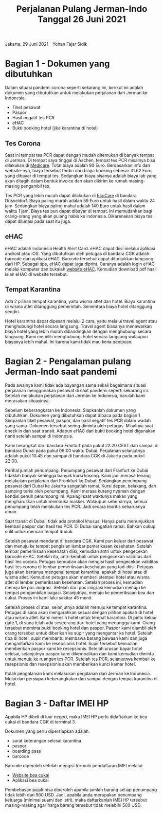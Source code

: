 #+STARTUP: overview
#+TITLE: Perjalanan Pulang Jerman-Indo Tanggal 26 Juni 2021

Jakarta, 29 Juni 2021 - Yohan Fajar Sidik

* Bagian 1 - Dokumen yang dibutuhkan
  
Dalam situasi pandemi corona seperti sekarang ini, berikut ini adalah dokumen
yang dibutuhkan untuk melakukan perjalanan dari Jerman ke Indonesia.

- Tiket pesawat
- Paspor
- Hasil negatif tes PCR
- eHAC
- Bukti booking hotel (jika karantina di hotel)
  
** Tes Corona

Saat ini tempat tes PCR dapat dengan mudah ditemukan di banyak tempat
di Jerman.  Di tempat saya tinggal di Aachen, tempat tes PCR misalnya
bisa dilakukan di [[https://aachentest.de][Medicare]]. Total biaya adalah 90 Euro. Berdasarkan
info dari website-nya, biaya tersebut terdiri dari biaya booking
sebesar 31.62 Euro yang dibayar di tempat tes. Sedangkan biaya sisanya
adalah biaya lab yang akan ditagih dalam bentuk invoice dan akan
dikirim ke rumah masing-masing pengambil tes.

Tes PCR yang lebih murah dapat dilakukan di [[https://flughafen-duesseldorf.ecocare.center/en/][EcoCare]] di bandara
Düsseldorf.  Biaya paling murah adalah 59 Euro untuk hasil dalam waktu
24 jam. Sedangkan biaya paling mahal adalah 149 Euro untuk hasil dalam
waktu 1 jam.  Biaya tes pun dapat dibayar di tempat. Ini memudahkan
bagi orang-orang yang akan pulang habis ke Indonesia. Dikarenakan
biaya tes dapat dilunasi pada saat itu juga.

** eHAC

eHAC adalah Indonesia Health Alert Card. eHAC dapat diisi melalui
aplikasi android atau iOS. Yang dibutuhkan oleh petugas di bandara CGK
adalah barcode dari aplikasi eHAC. Barcode tersebut dapat ditunjukkan
langsung dari HP. Sebagai tips, eHAC dapat juga diprint. Caranya
adalah login eHAC melalui komputer dan bukalah [[https://inahac.kemkes.go.id][website eHAC]]. Kemudian
download pdf hasil isian eHAC di website tersebut.

** Tempat Karantina

Ada 2 pilihan tempat karantina, yaitu wisma atlet dan hotel. Biaya karantina
di wisma atlet ditanggung pemerintah. Sementara biaya hotel ditanggung sendiri.

Hotel karantina dapat dipesan melalui 2 cara, yaitu melalui travel agent atau
menghubungi hotel secara langsung. Travel agent biasanya menawarkan biaya
hotel yang lebih murah dibandingkan dengan menghubungi secara langsung.
Kami memilih menghubungi hotel secara langsung walaupun biayanya lebih mahal.
Ini karena kami tidak mau kena penipuan. 

* Bagian 2 - Pengalaman pulang Jerman-Indo saat pandemi
  
Pada awalnya kami tidak ada bayangan sama sekali bagaimana situasi perjalanan
menggunakan pesawat di saat pandemi seperti sekarang ini. Setelah melakukan
perjalanan dari Jerman ke Indonesia, barulah kami merasakan situasinya.

Sebelum keberangkatan ke Indonesia. Siapkanlah dokumen yang
dibutuhkan. Dokumen yang dibutuhkan dapat dibaca pada bagian 1.
Simpanlah tiket pesawat, paspor, dan hasil negatif tes PCR dalam wadah
yang sama.  Dokumen tersebut sering diminta oleh petugas. Misalnya
saat check in dan saat transit. Adapun eHAC dan bukti booking hotel
digunakan nanti setelah sampai di Indonesia.

Kami berangkat dari bandara Franfurt pada pukul 22:20 CEST dan sampai
di bandara Dubai pada pukul 06:00 waktu Dubai. Perjalanan selanjutnya
adalah pukul 10:45 dan sampai di bandara CGK di Jakarta pada pukul
22:00.

Perihal jumlah penumpang. Penumpang pesawat dari Franfurt ke Dubai
tidaklah banyak sehingga banyak kursi kosong.  Kami jadi merasa tenang
melakukan perjalanan dari Frankfurt ke Dubai.  Sedangkan penumpang
pesawat dari Dubai ke Jakarta sangatlah ramai. Kursi depan, belakang,
dan samping terisi oleh penumpang. Kami merasa kurang nyaman
dengan kondisi penuh penumpang ini. Apalagi saat waktunya makan yang
mengharuskan untuk membuka masker. Walaupun sebenarnya, semua
penumpang telah melakukan tes PCR.  Jadi secara teoritis seharusnya
aman.

Saat transit di Dubai, tidak ada protokol khusus. Hanya perlu
menunjukkan kembali paspor dan hasil tes PCR. Di Dubai sangatlah
ramai. Bahkan cukup sulit untuk mencari tempat duduk.

Setelah pesawat mendarat di bandara CGK. Kami pun keluar dari pesawat
dan menuju ke tempat pengisian lembar pemeriksaan kesehatan. Setelah
lembar pemeriksaan kesehatan diisi, kemudian antri untuk pengecekan
barcode eHAC.  Setelah itu, antri kembali untuk pengecekan validitas
dari hasil tes corona. Petugas kemudian akan mengisi hasil pengecekan
validitas hasil tes corona di lembar pemeriksaan kesehatan yang tadi
diisi.  Petugas juga akan bertanya mengenai tempat karantina, apakah
di hotel atau di wisma atlet.  Kemudian petugas akan memberi stempel
hotel atau wisma atlet di lembar pemeriksaan kesehatan. Setelah proses
ini, kemudian menuju ke pos imigrasi. Setelah dari pos imigrasi
kemudian menuju ke tempat pengambilan bagasi. Selanjutnya, menuju ke
pemeriksaan bea dan cukai. Proses ini kami lalui sekitar 45 menit. 

Setelah proses di atas, selanjutnya adalah menuju ke tempat karantina.
Petugas di sana akan mengarahkan sesuai dengan pilihan apakah di hotel
atau wisma atlet.  Kami memilih hotel untuk tempat karantina. Di pintu
keluar gate 1, di sana telah ada seseorang dari hotel yang menunggu
kami. Orang tersebut meminta bukti booking hotel dan paspor. Paspor
kami diambil oleh orang tersebut untuk diberikan ke supir yang
mengantar ke hotel. Setelah tiba di hotel, supir membantu membawa
barang bawaan kami dan juga mengantarkan kami ke resepsionis
hotel. Supir tersebut kemudian memberikan paspor kami ke resepsionis.
Setelah urusan bayar hotel selesai, selanjutnya paspor kami
dikembalikan dan kami kemudian diminta untuk menuju ke ruangan tes
PCR. Setelah tes PCR, selanjutnya kembali ke resepsionis dan
resepsionis akan memberikan kunci kamar hotel.

Itulah pengalaman kami melakukan perjalanan dari Jerman ke
Indonesia. Mulai dari persiapan keberangkatan dan sampai dengan tempat
karantina di hotel.

* Bagian 3 - Daftar IMEI HP

Apabila HP dibeli di luar negeri, maka IMEI HP perlu didaftarkan ke
bea cukai di bandara CGK di terminal 3.

Dokumen yang perlu dipersiapkan adalah:

- surat keterangan selesai karantina
- paspor
- boarding pass
- barcode

Barcode diperoleh setelah mengisi formulir pendaftaran IMEI melalui:

- [[https://www.beacukai.go.id/register-imei.html][Website bea cukai]]
- Aplikasi bea cukai

Pembebasan pajak bisa diperoleh apabila jumlah barang setiap penumpang
tidak lebih dari 500 USD. Jadi, apabila anda merupakan penumpang
keluarga (minimal suami dan istri), maka daftarkanlah IMEI HP tersebut
masing-masing agar harga barang tersebut tidak melebihi 500 USD.
